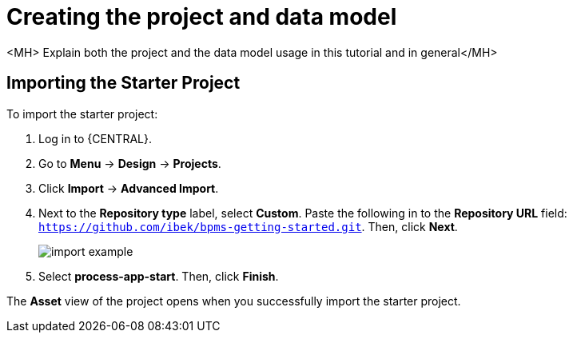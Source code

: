 [id='_importing_a_getting_started_business_project']
= Creating the project and data model

<MH> Explain both the project and the data model usage in this tutorial and in general</MH>

== Importing the Starter Project

To import the starter project:

. Log in to {CENTRAL}.
. Go to *Menu* -> *Design* -> *Projects*.
. Click *Import* -> *Advanced Import*.
. Next to the *Repository type* label, select *Custom*. Paste the following in to the *Repository URL* field: `https://github.com/ibek/bpms-getting-started.git`. Then, click *Next*.
+
image::import-example.png[]

. Select *process-app-start*. Then, click *Finish*.

The *Asset* view of the project opens when you successfully import the starter project.
